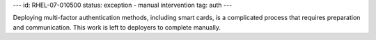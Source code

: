 ---
id: RHEL-07-010500
status: exception - manual intervention
tag: auth
---

Deploying multi-factor authentication methods, including smart cards, is a
complicated process that requires preparation and communication. This work is
left to deployers to complete manually.
